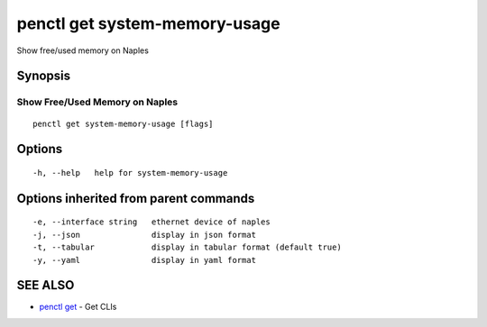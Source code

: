 .. _penctl_get_system-memory-usage:

penctl get system-memory-usage
------------------------------

Show free/used memory on Naples

Synopsis
~~~~~~~~



---------------------------------
 Show Free/Used Memory on Naples 
---------------------------------


::

  penctl get system-memory-usage [flags]

Options
~~~~~~~

::

  -h, --help   help for system-memory-usage

Options inherited from parent commands
~~~~~~~~~~~~~~~~~~~~~~~~~~~~~~~~~~~~~~

::

  -e, --interface string   ethernet device of naples
  -j, --json               display in json format
  -t, --tabular            display in tabular format (default true)
  -y, --yaml               display in yaml format

SEE ALSO
~~~~~~~~

* `penctl get <penctl_get.rst>`_ 	 - Get CLIs

